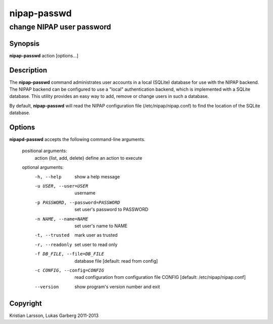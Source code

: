 ============
nipap-passwd
============

change NIPAP user password
==========================

Synopsis
--------
**nipap-passwd** action [options...]

Description
-----------
The **nipap-passwd** command administrates user accounts in a local (SQLite) database for use with the NIPAP backend. The NIPAP backend can be configured to use a "local" authentication backend, which is implemented with a SQLite database. This utility provides an easy way to add, remove or change users in such a database.

By default, **nipap-passwd** will read the NIPAP configuration file (/etc/nipap/nipap.conf) to find the location of the SQLite database.

Options
-------
**nipapd-passwd** accepts the following command-line arguments.

 positional arguments:
    action {list, add, delete}      define an action to execute

 optional arguments:
    -h, --help                      show a help message
    -u USER, --user=USER            username
    -p PASSWORD, --password=PASSWORD    set user's password to PASSWORD
    -n NAME, --name=NAME            set user's name to NAME
    -t, --trusted                   mark user as trusted
    -r, --readonly                  set user to read only
    -f DB_FILE, --file=DB_FILE      database file [default: read from config]
    -c CONFIG, --config=CONFIG      read configuration from configuration file CONFIG [default: /etc/nipap/nipap.conf]
    --version                       show program's version number and exit

Copyright
---------
Kristian Larsson, Lukas Garberg 2011-2013
